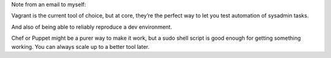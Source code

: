 Note from an email to myself:

Vagrant is the current tool of choice, but at core, they’re the perfect way to
let you test automation of sysadmin tasks.

And also of being able to reliably reproduce a dev environment.

Chef or Puppet might be a purer way to make it work, but a sudo shell script is
good enough for getting something working. You can always scale up to a better
tool later.
